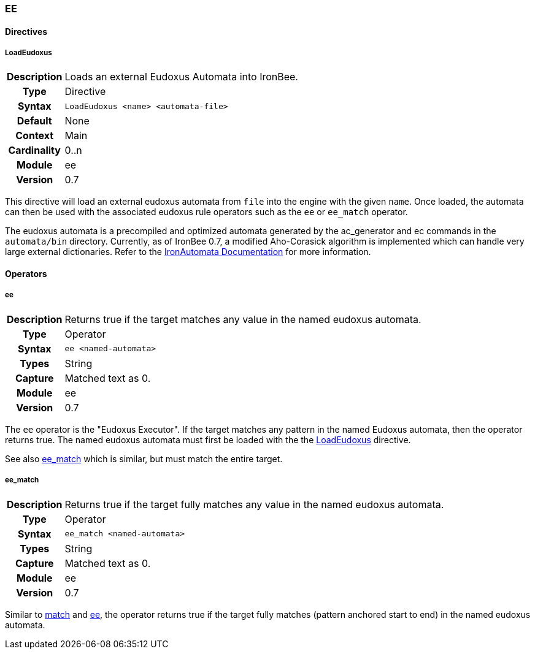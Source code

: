 [[module.ee]]
=== EE

==== Directives

[[directive.LoadEudoxus]]
===== LoadEudoxus
[cols=">h,<9"]
|===============================================================================
|Description|Loads an external Eudoxus Automata into IronBee.
|		Type|Directive
|     Syntax|`LoadEudoxus <name> <automata-file>`
|    Default|None
|    Context|Main
|Cardinality|0..n
|     Module|ee
|    Version|0.7
|===============================================================================

This directive will load an external eudoxus automata from `file` into the engine with the given `name`. Once loaded, the automata can then be used with the associated eudoxus rule operators such as the `ee` or `ee_match` operator.

The eudoxus automata is a precompiled and optimized automata generated by the ac_generator and ec commands in the `automata/bin` directory.  Currently, as of IronBee 0.7, a modified Aho-Corasick algorithm is implemented which can handle very large external dictionaries. Refer to the https://www.ironbee.com/docs/devexternal/ironautomata.html[IronAutomata Documentation] for more information.

==== Operators

[[operator.ee]]
===== ee
[cols=">h,<9"]
|===============================================================================
|Description|Returns true if the target matches any value in the named eudoxus automata.
|		Type|Operator
|     Syntax|`ee <named-automata>`
|      Types|String
|    Capture|Matched text as 0.
|     Module|ee
|    Version|0.7
|===============================================================================

The `ee` operator is the "Eudoxus Executor". If the target matches any pattern in the named Eudoxus automata, then the operator returns true. The named eudoxus automata must first be loaded with the the <<directive.LoadEudoxus,LoadEudoxus>> directive.

See also <<operator.ee_match,ee_match>> which is similar, but must match the entire target.

[[operator.ee_match]]
===== ee_match
[cols=">h,<9"]
|===============================================================================
|Description|Returns true if the target fully matches any value in the named eudoxus automata.
|		Type|Operator
|     Syntax|`ee_match <named-automata>`
|      Types|String
|    Capture|Matched text as 0.
|     Module|ee
|    Version|0.7
|===============================================================================

Similar to <<operator.match,match>> and <<operator.ee,ee>>, the operator returns true if the target fully matches (pattern anchored start to end) in the named eudoxus automata.
